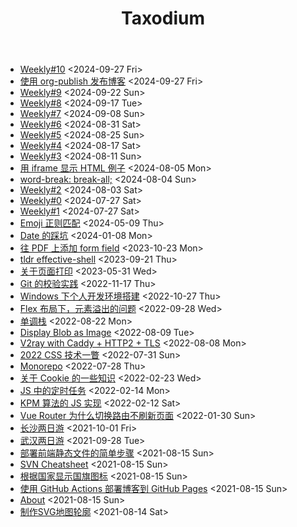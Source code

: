 #+TITLE: Taxodium

- [[file:10.org][Weekly#10]] <2024-09-27 Fri>
- [[file:org-publish-blog.org][使用 org-publish 发布博客]] <2024-09-27 Fri>
- [[file:9.org][Weekly#9]] <2024-09-22 Sun>
- [[file:8.org][Weekly#8]] <2024-09-17 Tue>
- [[file:7.org][Weekly#7]] <2024-09-08 Sun>
- [[file:6.org][Weekly#6]] <2024-08-31 Sat>
- [[file:5.org][Weekly#5]] <2024-08-25 Sun>
- [[file:4.org][Weekly#4]] <2024-08-17 Sat>
- [[file:3.org][Weekly#3]] <2024-08-11 Sun>
- [[file:use-iframe-for-blog-demo.org][用 iframe 显示 HTML 例子]] <2024-08-05 Mon>
- [[file:word-break.org][word-break: break-all;]] <2024-08-04 Sun>
- [[file:2.org][Weekly#2]] <2024-08-03 Sat>
- [[file:0.org][Weekly#0]] <2024-07-27 Sat>
- [[file:1.org][Weekly#1]] <2024-07-27 Sat>
- [[file:emoji-regexp.org][Emoji 正则匹配]] <2024-05-09 Thu>
- [[file:you-dont-know-date.org][Date 的踩坑]] <2024-01-08 Mon>
- [[file:add-form-field-to-pdf.org][往 PDF 上添加 form field]] <2023-10-23 Mon>
- [[file:tldr-effective-shell.org][tldr effective-shell]] <2023-09-21 Thu>
- [[file:about-html-print.org][关于页面打印]] <2023-05-31 Wed>
- [[file:git-lint-practice.org][Git 的校验实践]] <2022-11-17 Thu>
- [[file:my-windows-development-environment.org][Windows 下个人开发环境搭建]] <2022-10-27 Thu>
- [[file:flex-box-with-overflow.org][Flex 布局下，元素溢出的问题]] <2022-09-28 Wed>
- [[file:monotone-stack.org][单调栈]] <2022-08-22 Mon>
- [[file:display-blob-as-image.org][Display Blob as Image]] <2022-08-09 Tue>
- [[file:v2ray-caddy-http2-tls.org][V2ray with Caddy + HTTP2 + TLS]] <2022-08-08 Mon>
- [[file:2022-css-tech.org][2022 CSS 技术一瞥]] <2022-07-31 Sun>
- [[file:monorepo.org][Monorepo]] <2022-07-28 Thu>
- [[file:something-about-cookie.org][关于 Cookie 的一些知识]] <2022-02-23 Wed>
- [[file:js-timer.org][JS 中的定时任务]] <2022-02-14 Mon>
- [[file:kpm-algorithm-for-js.org][KPM 算法的 JS 实现]] <2022-02-12 Sat>
- [[file:history-api-vs-hash.org][Vue Router 为什么切换路由不刷新页面]] <2022-01-30 Sun>
- [[file:travel-chang-sha-20210929.org][长沙两日游]] <2021-10-01 Fri>
- [[file:travel-wu-han-20210927.org][武汉两日游]] <2021-09-28 Tue>
- [[file:deploy-static-file-to-server.org][部署前端静态文件的简单步骤]] <2021-08-15 Sun>
- [[file:svn-cheatsheet.org][SVN Cheatsheet]] <2021-08-15 Sun>
- [[file:make-country-flag-icon.org][根据国家显示国旗图标]] <2021-08-15 Sun>
- [[file:use-github-action-deploy-blog.org][使用 GitHub Actions 部署博客到 GitHub Pages]] <2021-08-15 Sun>
- [[file:about.org][About]] <2021-08-15 Sun>
- [[file:make-svg-map-outline.org][制作SVG地图轮廓]] <2021-08-14 Sat>
